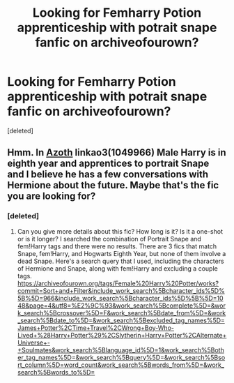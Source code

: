 #+TITLE: Looking for Femharry Potion apprenticeship with potrait snape fanfic on archiveofourown?

* Looking for Femharry Potion apprenticeship with potrait snape fanfic on archiveofourown?
:PROPERTIES:
:Score: 4
:DateUnix: 1546694145.0
:DateShort: 2019-Jan-05
:FlairText: Fic Search
:END:
[deleted]


** Hmm. In [[https://archiveofourown.org/works/1049966?view_full_work=true][Azoth]] linkao3(1049966) Male Harry is in eighth year and apprentices to portrait Snape and I believe he has a few conversations with Hermione about the future. Maybe that's the fic you are looking for?
:PROPERTIES:
:Author: tpyrene
:Score: 1
:DateUnix: 1546720376.0
:DateShort: 2019-Jan-06
:END:

*** [deleted]
:PROPERTIES:
:Score: 1
:DateUnix: 1546742752.0
:DateShort: 2019-Jan-06
:END:

**** Can you give more details about this fic? How long is it? Is it a one-shot or is it longer? I searched the combination of Portrait Snape and fem!Harry tags and there were no results. There are 3 fics that match Snape, fem!Harry, and Hogwarts Eighth Year, but none of them involve a dead Snape. Here's a search query that I used, including the characters of Hermione and Snape, along with fem!Harry and excluding a couple tags. [[https://archiveofourown.org/tags/Female%20Harry%20Potter/works?commit=Sort+and+Filter&include_work_search%5Bcharacter_ids%5D%5B%5D=966&include_work_search%5Bcharacter_ids%5D%5B%5D=1048&page=4&utf8=%E2%9C%93&work_search%5Bcomplete%5D=&work_search%5Bcrossover%5D=F&work_search%5Bdate_from%5D=&work_search%5Bdate_to%5D=&work_search%5Bexcluded_tag_names%5D=James+Potter%2CTime+Travel%2CWrong+Boy-Who-Lived+%28Harry+Potter%29%2CSlytherin+Harry+Potter%2CAlternate+Universe+-+Soulmates&work_search%5Blanguage_id%5D=1&work_search%5Bother_tag_names%5D=&work_search%5Bquery%5D=&work_search%5Bsort_column%5D=word_count&work_search%5Bwords_from%5D=&work_search%5Bwords_to%5D=]]
:PROPERTIES:
:Author: SnowingSilently
:Score: 1
:DateUnix: 1547091519.0
:DateShort: 2019-Jan-10
:END:
